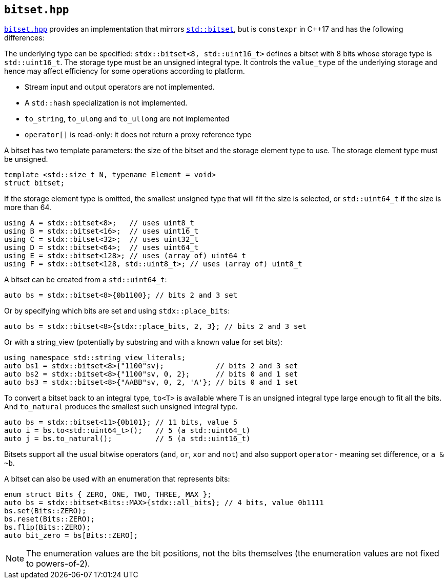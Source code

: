
== `bitset.hpp`

https://github.com/intel/cpp-std-extensions/blob/main/include/stdx/bitset.hpp[`bitset.hpp`]
provides an implementation that mirrors
https://en.cppreference.com/w/cpp/utility/bitset[`std::bitset`], but is
`constexpr` in C++17 and has the following differences:

The underlying type can be specified: `stdx::bitset<8, std::uint16_t>` defines a
bitset with 8 bits whose storage type is `std::uint16_t`. The storage type must
be an unsigned integral type. It controls the `value_type` of the underlying
storage and hence may affect efficiency for some operations according to
platform.

* Stream input and output operators are not implemented.
* A `std::hash` specialization is not implemented.
* `to_string`, `to_ulong` and `to_ullong` are not implemented
* `operator[]` is read-only: it does not return a proxy reference type

A bitset has two template parameters: the size of the bitset and the storage
element type to use. The storage element type must be unsigned.
[source,cpp]
----
template <std::size_t N, typename Element = void>
struct bitset;
----

If the storage element type is omitted, the smallest unsigned type that will fit
the size is selected, or `std::uint64_t` if the size is more than 64.
[source,cpp]
----
using A = stdx::bitset<8>;   // uses uint8_t
using B = stdx::bitset<16>;  // uses uint16_t
using C = stdx::bitset<32>;  // uses uint32_t
using D = stdx::bitset<64>;  // uses uint64_t
using E = stdx::bitset<128>; // uses (array of) uint64_t
using F = stdx::bitset<128, std::uint8_t>; // uses (array of) uint8_t
----

A bitset can be created from a `std::uint64_t`:
[source,cpp]
----
auto bs = stdx::bitset<8>{0b1100}; // bits 2 and 3 set
----

Or by specifying which bits are set and using `stdx::place_bits`:
[source,cpp]
----
auto bs = stdx::bitset<8>{stdx::place_bits, 2, 3}; // bits 2 and 3 set
----

Or with a string_view (potentially by substring and with a known value for
set bits):
[source,cpp]
----
using namespace std::string_view_literals;
auto bs1 = stdx::bitset<8>{"1100"sv};            // bits 2 and 3 set
auto bs2 = stdx::bitset<8>{"1100"sv, 0, 2};      // bits 0 and 1 set
auto bs3 = stdx::bitset<8>{"AABB"sv, 0, 2, 'A'}; // bits 0 and 1 set
----

To convert a bitset back to an integral type, `to<T>` is available where `T` is
an unsigned integral type large enough to fit all the bits. And `to_natural`
produces the smallest such unsigned integral type.

[source,cpp]
----
auto bs = stdx::bitset<11>{0b101}; // 11 bits, value 5
auto i = bs.to<std::uint64_t>();   // 5 (a std::uint64_t)
auto j = bs.to_natural();          // 5 (a std::uint16_t)
----

Bitsets support all the usual bitwise operators (`and`, `or`, `xor` and `not`)
and also support `operator-` meaning set difference, or `a & ~b`.

A bitset can also be used with an enumeration that represents bits:
[source,cpp]
----
enum struct Bits { ZERO, ONE, TWO, THREE, MAX };
auto bs = stdx::bitset<Bits::MAX>{stdx::all_bits}; // 4 bits, value 0b1111
bs.set(Bits::ZERO);
bs.reset(Bits::ZERO);
bs.flip(Bits::ZERO);
auto bit_zero = bs[Bits::ZERO];
----

NOTE: The enumeration values are the bit positions, not the bits themselves (the
enumeration values are not fixed to powers-of-2).
